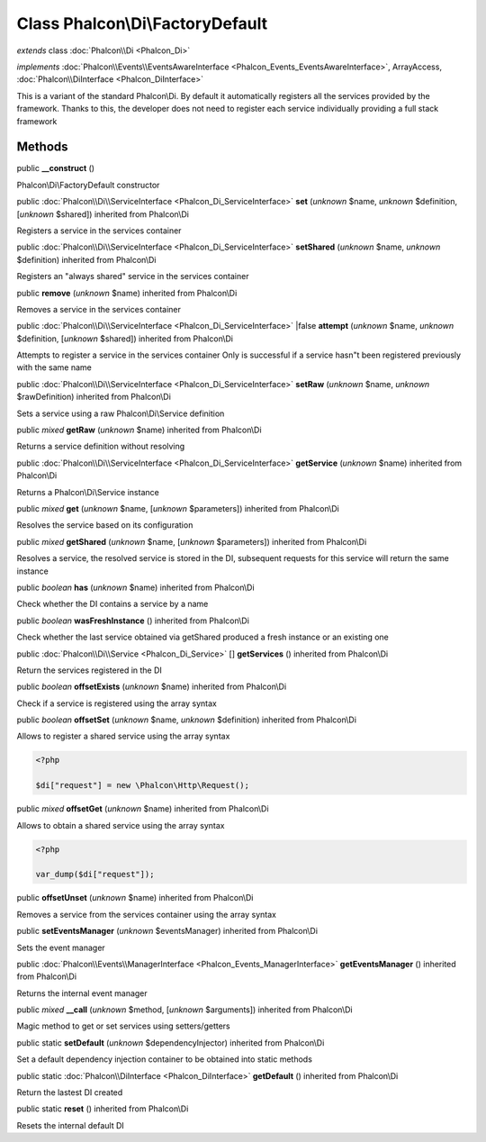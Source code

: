 Class **Phalcon\\Di\\FactoryDefault**
=====================================

*extends* class :doc:`Phalcon\\Di <Phalcon_Di>`

*implements* :doc:`Phalcon\\Events\\EventsAwareInterface <Phalcon_Events_EventsAwareInterface>`, ArrayAccess, :doc:`Phalcon\\DiInterface <Phalcon_DiInterface>`

This is a variant of the standard Phalcon\\Di. By default it automatically registers all the services provided by the framework. Thanks to this, the developer does not need to register each service individually providing a full stack framework


Methods
-------

public  **__construct** ()

Phalcon\\Di\\FactoryDefault constructor



public :doc:`Phalcon\\Di\\ServiceInterface <Phalcon_Di_ServiceInterface>`  **set** (*unknown* $name, *unknown* $definition, [*unknown* $shared]) inherited from Phalcon\\Di

Registers a service in the services container



public :doc:`Phalcon\\Di\\ServiceInterface <Phalcon_Di_ServiceInterface>`  **setShared** (*unknown* $name, *unknown* $definition) inherited from Phalcon\\Di

Registers an "always shared" service in the services container



public  **remove** (*unknown* $name) inherited from Phalcon\\Di

Removes a service in the services container



public :doc:`Phalcon\\Di\\ServiceInterface <Phalcon_Di_ServiceInterface>` |false **attempt** (*unknown* $name, *unknown* $definition, [*unknown* $shared]) inherited from Phalcon\\Di

Attempts to register a service in the services container Only is successful if a service hasn"t been registered previously with the same name



public :doc:`Phalcon\\Di\\ServiceInterface <Phalcon_Di_ServiceInterface>`  **setRaw** (*unknown* $name, *unknown* $rawDefinition) inherited from Phalcon\\Di

Sets a service using a raw Phalcon\\Di\\Service definition



public *mixed*  **getRaw** (*unknown* $name) inherited from Phalcon\\Di

Returns a service definition without resolving



public :doc:`Phalcon\\Di\\ServiceInterface <Phalcon_Di_ServiceInterface>`  **getService** (*unknown* $name) inherited from Phalcon\\Di

Returns a Phalcon\\Di\\Service instance



public *mixed*  **get** (*unknown* $name, [*unknown* $parameters]) inherited from Phalcon\\Di

Resolves the service based on its configuration



public *mixed*  **getShared** (*unknown* $name, [*unknown* $parameters]) inherited from Phalcon\\Di

Resolves a service, the resolved service is stored in the DI, subsequent requests for this service will return the same instance



public *boolean*  **has** (*unknown* $name) inherited from Phalcon\\Di

Check whether the DI contains a service by a name



public *boolean*  **wasFreshInstance** () inherited from Phalcon\\Di

Check whether the last service obtained via getShared produced a fresh instance or an existing one



public :doc:`Phalcon\\Di\\Service <Phalcon_Di_Service>` [] **getServices** () inherited from Phalcon\\Di

Return the services registered in the DI



public *boolean*  **offsetExists** (*unknown* $name) inherited from Phalcon\\Di

Check if a service is registered using the array syntax



public *boolean*  **offsetSet** (*unknown* $name, *unknown* $definition) inherited from Phalcon\\Di

Allows to register a shared service using the array syntax 

.. code-block:: php

    <?php

    $di["request"] = new \Phalcon\Http\Request();




public *mixed*  **offsetGet** (*unknown* $name) inherited from Phalcon\\Di

Allows to obtain a shared service using the array syntax 

.. code-block:: php

    <?php

    var_dump($di["request"]);




public  **offsetUnset** (*unknown* $name) inherited from Phalcon\\Di

Removes a service from the services container using the array syntax



public  **setEventsManager** (*unknown* $eventsManager) inherited from Phalcon\\Di

Sets the event manager



public :doc:`Phalcon\\Events\\ManagerInterface <Phalcon_Events_ManagerInterface>`  **getEventsManager** () inherited from Phalcon\\Di

Returns the internal event manager



public *mixed*  **__call** (*unknown* $method, [*unknown* $arguments]) inherited from Phalcon\\Di

Magic method to get or set services using setters/getters



public static  **setDefault** (*unknown* $dependencyInjector) inherited from Phalcon\\Di

Set a default dependency injection container to be obtained into static methods



public static :doc:`Phalcon\\DiInterface <Phalcon_DiInterface>`  **getDefault** () inherited from Phalcon\\Di

Return the lastest DI created



public static  **reset** () inherited from Phalcon\\Di

Resets the internal default DI



